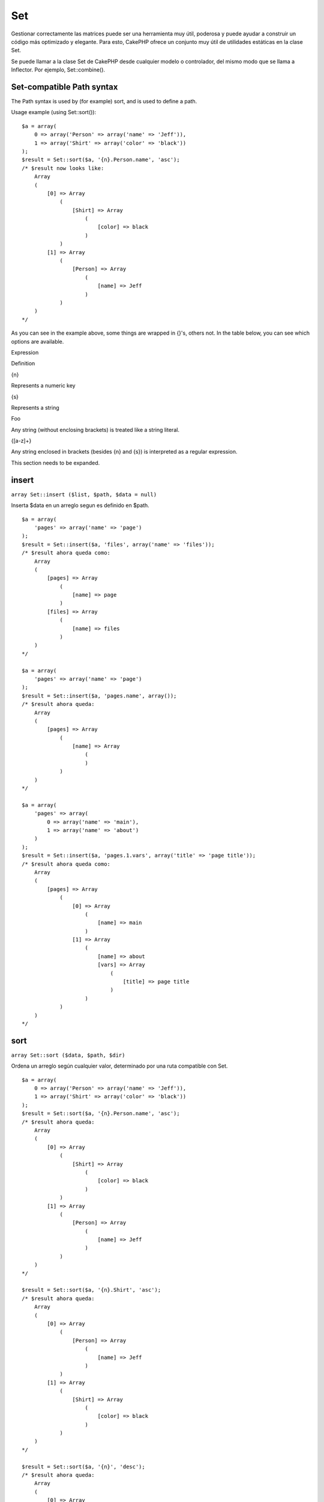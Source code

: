 Set
###

Gestionar correctamente las matrices puede ser una herramienta muy útil,
poderosa y puede ayudar a construir un código más optimizado y elegante.
Para esto, CakePHP ofrece un conjunto muy útil de utilidades estáticas
en la clase Set.

Se puede llamar a la clase Set de CakePHP desde cualquier modelo o
controlador, del mismo modo que se llama a Inflector. Por ejemplo,
Set::combine().

Set-compatible Path syntax
==========================

The Path syntax is used by (for example) sort, and is used to define a
path.

Usage example (using Set::sort()):

::

    $a = array(
        0 => array('Person' => array('name' => 'Jeff')),
        1 => array('Shirt' => array('color' => 'black'))
    );
    $result = Set::sort($a, '{n}.Person.name', 'asc');
    /* $result now looks like: 
        Array
        (
            [0] => Array
                (
                    [Shirt] => Array
                        (
                            [color] => black
                        )
                )
            [1] => Array
                (
                    [Person] => Array
                        (
                            [name] => Jeff
                        )
                )
        )
    */

As you can see in the example above, some things are wrapped in {}'s,
others not. In the table below, you can see which options are available.

Expression

Definition

{n}

Represents a numeric key

{s}

Represents a string

Foo

Any string (without enclosing brackets) is treated like a string
literal.

{[a-z]+}

Any string enclosed in brackets (besides {n} and {s}) is interpreted as
a regular expression.

This section needs to be expanded.

insert
======

``array Set::insert ($list, $path, $data = null)``

Inserta $data en un arreglo segun es definido en $path.

::

    $a = array(
        'pages' => array('name' => 'page')
    );
    $result = Set::insert($a, 'files', array('name' => 'files'));
    /* $result ahora queda como: 
        Array
        (
            [pages] => Array
                (
                    [name] => page
                )
            [files] => Array
                (
                    [name] => files
                )
        )
    */

    $a = array(
        'pages' => array('name' => 'page')
    );
    $result = Set::insert($a, 'pages.name', array());
    /* $result ahora queda: 
        Array
        (
            [pages] => Array
                (
                    [name] => Array
                        (
                        )
                )
        )
    */

    $a = array(
        'pages' => array(
            0 => array('name' => 'main'),
            1 => array('name' => 'about')
        )
    );
    $result = Set::insert($a, 'pages.1.vars', array('title' => 'page title'));
    /* $result ahora queda como: 
        Array
        (
            [pages] => Array
                (
                    [0] => Array
                        (
                            [name] => main
                        )
                    [1] => Array
                        (
                            [name] => about
                            [vars] => Array
                                (
                                    [title] => page title
                                )
                        )
                )
        )
    */

sort
====

``array Set::sort ($data, $path, $dir)``

Ordena un arreglo según cualquier valor, determinado por una ruta
compatible con Set.

::

    $a = array(
        0 => array('Person' => array('name' => 'Jeff')),
        1 => array('Shirt' => array('color' => 'black'))
    );
    $result = Set::sort($a, '{n}.Person.name', 'asc');
    /* $result ahora queda: 
        Array
        (
            [0] => Array
                (
                    [Shirt] => Array
                        (
                            [color] => black
                        )
                )
            [1] => Array
                (
                    [Person] => Array
                        (
                            [name] => Jeff
                        )
                )
        )
    */

    $result = Set::sort($a, '{n}.Shirt', 'asc');
    /* $result ahora queda: 
        Array
        (
            [0] => Array
                (
                    [Person] => Array
                        (
                            [name] => Jeff
                        )
                )
            [1] => Array
                (
                    [Shirt] => Array
                        (
                            [color] => black
                        )
                )
        )
    */

    $result = Set::sort($a, '{n}', 'desc');
    /* $result ahora queda: 
        Array
        (
            [0] => Array
                (
                    [Shirt] => Array
                        (
                            [color] => black
                        )
                )
            [1] => Array
                (
                    [Person] => Array
                        (
                            [name] => Jeff
                        )
                )
        )
    */

    $a = array(
        array(7,6,4),
        array(3,4,5),
        array(3,2,1),
    );

    $result = Set::sort($a, '{n}.{n}', 'asc');
    /* $result ahora queda: 
        Array
        (
            [0] => Array
                (
                    [0] => 3
                    [1] => 2
                    [2] => 1
                )
            [1] => Array
                (
                    [0] => 3
                    [1] => 4
                    [2] => 5
                )
            [2] => Array
                (
                    [0] => 7
                    [1] => 6
                    [2] => 4
                )
        )
    */

reverse
=======

``array Set::reverse ($object)``

Set::reverse es básicamente el opuesto de Set::map. Convierte un objeto
en un arreglo. Si $object no es un objeto, reverse simplemente retornará
$object.

::

    $result = Set::reverse(null);
    // Null
    $result = Set::reverse(false);
    // false
    $a = array(
        'Post' => array('id'=> 1, 'title' => 'First Post'),
        'Comment' => array(
            array('id'=> 1, 'title' => 'First Comment'),
            array('id'=> 2, 'title' => 'Second Comment')
        ),
        'Tag' => array(
            array('id'=> 1, 'title' => 'First Tag'),
            array('id'=> 2, 'title' => 'Second Tag')
        ),
    );
    $map = Set::map($a); // Convierte $a en un objeto de clase
    /* $map ahora queda como:
        stdClass Object
        (
            [_name_] => Post
            [id] => 1
            [title] => First Post
            [Comment] => Array
                (
                    [0] => stdClass Object
                        (
                            [id] => 1
                            [title] => First Comment
                        )
                    [1] => stdClass Object
                        (
                            [id] => 2
                            [title] => Second Comment
                        )
                )
            [Tag] => Array
                (
                    [0] => stdClass Object
                        (
                            [id] => 1
                            [title] => First Tag
                        )
                    [1] => stdClass Object
                        (
                            [id] => 2
                            [title] => Second Tag
                        )
                )
        )
    */

    $result = Set::reverse($map);
    /* $result ahora queda como:
        Array
        (
            [Post] => Array
                (
                    [id] => 1
                    [title] => First Post
                    [Comment] => Array
                        (
                            [0] => Array
                                (
                                    [id] => 1
                                    [title] => First Comment
                                )
                            [1] => Array
                                (
                                    [id] => 2
                                    [title] => Second Comment
                                )
                        )
                    [Tag] => Array
                        (
                            [0] => Array
                                (
                                    [id] => 1
                                    [title] => First Tag
                                )
                            [1] => Array
                                (
                                    [id] => 2
                                    [title] => Second Tag
                                )
                        )
                )
        )
    */

    $result = Set::reverse($a['Post']); // Sólo retorna un arreglo
    /* $result ahora queda como: 
        Array
        (
            [id] => 1
            [title] => First Post
        )
    */
        

combine
=======

``array Set::combine ($data, $path1 = null, $path2 = null, $groupPath = null)``

Crea un arreglo asociativo usando un $path1 como la ruta para construir
las llaves, y opcionalmente $path2 como la ruta para obtener los
valores. Si $path2 no es especificado, todos los valores serán
inicializados como null (lo cual es útil para Set::merge). Opcionalmente
se pueden agrupar los valores obtenidos según la ruta especificada en
$groupPath.

::


    $result = Set::combine(array(), '{n}.User.id', '{n}.User.Data');
    // $result == array();

    $result = Set::combine('', '{n}.User.id', '{n}.User.Data');
    // $result == array();

    $a = array(
        array('User' => array('id' => 2, 'group_id' => 1,
            'Data' => array('user' => 'mariano.iglesias','name' => 'Mariano Iglesias'))),
        array('User' => array('id' => 14, 'group_id' => 2,
            'Data' => array('user' => 'phpnut', 'name' => 'Larry E. Masters'))),
        array('User' => array('id' => 25, 'group_id' => 1,
            'Data' => array('user' => 'gwoo','name' => 'The Gwoo'))));

    $result = Set::combine($a, '{n}.User.id');
    /* $result ahora queda como: 
        Array
        (
            [2] => 
            [14] => 
            [25] => 
        )
    */

    $result = Set::combine($a, '{n}.User.id', '{n}.User.non-existant');
    /* $result ahora queda como: 
        Array
        (
            [2] => 
            [14] => 
            [25] => 
        )
    */

    $result = Set::combine($a, '{n}.User.id', '{n}.User.Data');
    /* $result ahora queda como: 
        Array
        (
            [2] => Array
                (
                    [user] => mariano.iglesias
                    [name] => Mariano Iglesias
                )
            [14] => Array
                (
                    [user] => phpnut
                    [name] => Larry E. Masters
                )
            [25] => Array
                (
                    [user] => gwoo
                    [name] => The Gwoo
                )
        )
    */

    $result = Set::combine($a, '{n}.User.id', '{n}.User.Data.name');
    /* $result ahora queda como: 
        Array
        (
            [2] => Mariano Iglesias
            [14] => Larry E. Masters
            [25] => The Gwoo
        )
    */

    $result = Set::combine($a, '{n}.User.id', '{n}.User.Data', '{n}.User.group_id');
    /* $result ahora queda como: 
        Array
        (
            [1] => Array
                (
                    [2] => Array
                        (
                            [user] => mariano.iglesias
                            [name] => Mariano Iglesias
                        )
                    [25] => Array
                        (
                            [user] => gwoo
                            [name] => The Gwoo
                        )
                )
            [2] => Array
                (
                    [14] => Array
                        (
                            [user] => phpnut
                            [name] => Larry E. Masters
                        )
                )
        )
    */

    $result = Set::combine($a, '{n}.User.id', '{n}.User.Data.name', '{n}.User.group_id');
    /* $result ahora queda como: 
        Array
        (
            [1] => Array
                (
                    [2] => Mariano Iglesias
                    [25] => The Gwoo
                )
            [2] => Array
                (
                    [14] => Larry E. Masters
                )
        )
    */

    $result = Set::combine($a, '{n}.User.id');
    /* $result ahora queda como: 
        Array
        (
            [2] => 
            [14] => 
            [25] => 
        )
    */

    $result = Set::combine($a, '{n}.User.id', '{n}.User.Data');
    /* $result ahora queda como: 
        Array
        (
            [2] => Array
                (
                    [user] => mariano.iglesias
                    [name] => Mariano Iglesias
                )
            [14] => Array
                (
                    [user] => phpnut
                    [name] => Larry E. Masters
                )
            [25] => Array
                (
                    [user] => gwoo
                    [name] => The Gwoo
                )
        )
    */

    $result = Set::combine($a, '{n}.User.id', '{n}.User.Data.name');
    /* $result ahora queda como: 
        Array
        (
            [2] => Mariano Iglesias
            [14] => Larry E. Masters
            [25] => The Gwoo
        )
    */

    $result = Set::combine($a, '{n}.User.id', '{n}.User.Data', '{n}.User.group_id');
    /* $result ahora queda como: 
        Array
        (
            [1] => Array
                (
                    [2] => Array
                        (
                            [user] => mariano.iglesias
                            [name] => Mariano Iglesias
                        )
                    [25] => Array
                        (
                            [user] => gwoo
                            [name] => The Gwoo
                        )
                )
            [2] => Array
                (
                    [14] => Array
                        (
                            [user] => phpnut
                            [name] => Larry E. Masters
                        )
                )
        )
    */

    $result = Set::combine($a, '{n}.User.id', '{n}.User.Data.name', '{n}.User.group_id');
    /* $result ahora queda como: 
        Array
        (
            [1] => Array
                (
                    [2] => Mariano Iglesias
                    [25] => The Gwoo
                )
            [2] => Array
                (
                    [14] => Larry E. Masters
                )
        )       
    */

    $result = Set::combine($a, '{n}.User.id', array('{0}: {1}', '{n}.User.Data.user', '{n}.User.Data.name'), '{n}.User.group_id');
    /* $result ahora queda como: 
        Array
        (
            [1] => Array
                (
                    [2] => mariano.iglesias: Mariano Iglesias
                    [25] => gwoo: The Gwoo
                )
            [2] => Array
                (
                    [14] => phpnut: Larry E. Masters
                )
        )       
    */

    $result = Set::combine($a, array('{0}: {1}', '{n}.User.Data.user', '{n}.User.Data.name'), '{n}.User.id');
    /* $result ahora queda como: 
        Array
        (
            [mariano.iglesias: Mariano Iglesias] => 2
            [phpnut: Larry E. Masters] => 14
            [gwoo: The Gwoo] => 25
        )
    */

    $result = Set::combine($a, array('{1}: {0}', '{n}.User.Data.user', '{n}.User.Data.name'), '{n}.User.id');
    /* $result ahora queda como: 
        Array
        (
            [Mariano Iglesias: mariano.iglesias] => 2
            [Larry E. Masters: phpnut] => 14
            [The Gwoo: gwoo] => 25
        )       
    */

    $result = Set::combine($a, array('%1$s: %2$d', '{n}.User.Data.user', '{n}.User.id'), '{n}.User.Data.name');

    /* $result ahora queda como: 
        Array
        (
            [mariano.iglesias: 2] => Mariano Iglesias
            [phpnut: 14] => Larry E. Masters
            [gwoo: 25] => The Gwoo
        )
    */

    $result = Set::combine($a, array('%2$d: %1$s', '{n}.User.Data.user', '{n}.User.id'), '{n}.User.Data.name');
    /* $result ahora queda como: 
        Array
        (
            [2: mariano.iglesias] => Mariano Iglesias
            [14: phpnut] => Larry E. Masters
            [25: gwoo] => The Gwoo
        )
    */

normalize
=========

``array Set::normalize ($list, $assoc = true, $sep = ',', $trim = true)``

Normaliza un string o arreglo lista.

::

    $a = array('Tree', 'CounterCache',
            'Upload' => array(
                'folder' => 'products',
                'fields' => array('image_1_id', 'image_2_id', 'image_3_id', 'image_4_id', 'image_5_id')));
    $b =  array('Cacheable' => array('enabled' => false),
            'Limit',
            'Bindable',
            'Validator',
            'Transactional');
    $result = Set::normalize($a);
    /* $result ahora queda como:
        Array
        (
            [Tree] => 
            [CounterCache] => 
            [Upload] => Array
                (
                    [folder] => products
                    [fields] => Array
                        (
                            [0] => image_1_id
                            [1] => image_2_id
                            [2] => image_3_id
                            [3] => image_4_id
                            [4] => image_5_id
                        )
                )
        )
    */
    $result = Set::normalize($b);
    /* $result ahora queda como:
        Array
        (
            [Cacheable] => Array
                (
                    [enabled] => 
                )

            [Limit] => 
            [Bindable] => 
            [Validator] => 
            [Transactional] => 
        )
    */
    $result = Set::merge($a, $b); // Ahora mezclamos ambos y luego normalizamos
    /* $result ahora queda como:
        Array
        (
            [0] => Tree
            [1] => CounterCache
            [Upload] => Array
                (
                    [folder] => products
                    [fields] => Array
                        (
                            [0] => image_1_id
                            [1] => image_2_id
                            [2] => image_3_id
                            [3] => image_4_id
                            [4] => image_5_id
                        )

                )
            [Cacheable] => Array
                (
                    [enabled] => 
                )
            [2] => Limit
            [3] => Bindable
            [4] => Validator
            [5] => Transactional
        )
    */
    $result = Set::normalize(Set::merge($a, $b));
    /* $result ahora queda:
        Array
        (
            [Tree] => 
            [CounterCache] => 
            [Upload] => Array
                (
                    [folder] => products
                    [fields] => Array
                        (
                            [0] => image_1_id
                            [1] => image_2_id
                            [2] => image_3_id
                            [3] => image_4_id
                            [4] => image_5_id
                        )

                )
            [Cacheable] => Array
                (
                    [enabled] => 
                )
            [Limit] => 
            [Bindable] => 
            [Validator] => 
            [Transactional] => 
        )
    */

countDim
========

``integer Set::countDim ($array = null, $all = false, $count = 0)``

Cuenta las dimensiones de un arreglo. Si $all está seteado como falso
(su valor por defecto) sólo se considerarán las dimensiones del primer
elemento en el arreglo.

::

    $data = array('one', '2', 'three');
    $result = Set::countDim($data);
    // $result == 1

    $data = array('1' => '1.1', '2', '3');
    $result = Set::countDim($data);
    // $result == 1

    $data = array('1' => array('1.1' => '1.1.1'), '2', '3' => array('3.1' => '3.1.1'));
    $result = Set::countDim($data);
    // $result == 2

    $data = array('1' => '1.1', '2', '3' => array('3.1' => '3.1.1'));
    $result = Set::countDim($data);
    // $result == 1

    $data = array('1' => '1.1', '2', '3' => array('3.1' => '3.1.1'));
    $result = Set::countDim($data, true);
    // $result == 2

    $data = array('1' => array('1.1' => '1.1.1'), '2', '3' => array('3.1' => array('3.1.1' => '3.1.1.1')));
    $result = Set::countDim($data);
    // $result == 2

    $data = array('1' => array('1.1' => '1.1.1'), '2', '3' => array('3.1' => array('3.1.1' => '3.1.1.1')));
    $result = Set::countDim($data, true);
    // $result == 3

    $data = array('1' => array('1.1' => '1.1.1'), array('2' => array('2.1' => array('2.1.1' => '2.1.1.1'))), '3' => array('3.1' => array('3.1.1' => '3.1.1.1')));
    $result = Set::countDim($data, true);
    // $result == 4

    $data = array('1' => array('1.1' => '1.1.1'), array('2' => array('2.1' => array('2.1.1' => array('2.1.1.1')))), '3' => array('3.1' => array('3.1.1' => '3.1.1.1')));
    $result = Set::countDim($data, true);
    // $result == 5

    $data = array('1' => array('1.1' => '1.1.1'), array('2' => array('2.1' => array('2.1.1' => array('2.1.1.1' => '2.1.1.1.1')))), '3' => array('3.1' => array('3.1.1' => '3.1.1.1')));
    $result = Set::countDim($data, true);
    // $result == 5

    $set = array('1' => array('1.1' => '1.1.1'), array('2' => array('2.1' => array('2.1.1' => array('2.1.1.1' => '2.1.1.1.1')))), '3' => array('3.1' => array('3.1.1' => '3.1.1.1')));
    $result = Set::countDim($set, false, 0);
    // $result == 2

    $result = Set::countDim($set, true);
    // $result == 5
        

isEqual
=======

``boolean Set::isEqual ($val1, $val2 = null)``

Determina si dos Sets o arreglos son iguales.

::

    $result = Set::isEqual(array(1), array(1,1));
    // False
    $result = Set::isEqual(array(1), array(1));
    // True

diff
====

``array Set::diff ($val1, $val2 = null)``

Calcula la diferencia entre un Set y un arreglo, dos Sets, o dos
arreglos

::

    $a = array(
        0 => array('name' => 'main'),
        1 => array('name' => 'about')
    );
    $b = array(
        0 => array('name' => 'main'),
        1 => array('name' => 'about'),
        2 => array('name' => 'contact')
    );

    $result = Set::diff($a, $b);
    /* $result ahora queda: 
        Array
        (
            [2] => Array
                (
                    [name] => contact
                )
        )
    */
    $result = Set::diff($a, array());
    /* $result ahora queda: 
        Array
        (
            [0] => Array
                (
                    [name] => main
                )
            [1] => Array
                (
                    [name] => about
                )
        )
    */
    $result = Set::diff(array(), $b);
    /* $result ahora queda: 
        Array
        (
            [0] => Array
                (
                    [name] => main
                )
            [1] => Array
                (
                    [name] => about
                )
            [2] => Array
                (
                    [name] => contact
                )
        )
    */

    $b = array(
        0 => array('name' => 'me'),
        1 => array('name' => 'about')
    );

    $result = Set::diff($a, $b);
    /* $result ahora queda: 
        Array
        (
            [0] => Array
                (
                    [name] => main
                )
        )
    */

check
=====

``boolean Set::check ($data, $path = null)``

Verifica si una ruta particular está seteada en un arreglo

::

    $set = array(
        'My Index 1' => array('First' => 'The first item')
    );
    $result = Set::check($set, 'My Index 1.First');
    // $result == True
    $result = Set::check($set, 'My Index 1');
    // $result == True
    $result = Set::check($set, array());
    // $result == array('My Index 1' => array('First' => 'The first item'))
    $set = array(
        'My Index 1' => array('First' => 
            array('Second' => 
                array('Third' => 
                    array('Fourth' => 'Heavy. Nesting.'))))
    );
    $result = Set::check($set, 'My Index 1.First.Second');
    // $result == True
    $result = Set::check($set, 'My Index 1.First.Second.Third');
    // $result == True
    $result = Set::check($set, 'My Index 1.First.Second.Third.Fourth');
    // $result == True
    $result = Set::check($set, 'My Index 1.First.Seconds.Third.Fourth');
    // $result == False

remove
======

``boolean Set::remove ($list, $path = null)``

Elimina un elemento de un Set o arreglo según sea definido en una ruta
en la variable $path.

::

    $a = array(
        'pages'     => array('name' => 'page'),
        'files'     => array('name' => 'files')
    );

    $result = Set::remove($a, 'files', array('name' => 'files'));
    /* $result ahora queda como: 
        Array
        (
            [pages] => Array
                (
                    [name] => page
                )

        )
    */

classicExtract
==============

``array Set::classicExtract ($data, $path = null)``

Obtiene un valor desde un arreglo u objeto que está contenido en una
ruta entregada usando una sintáxis de ruta de arreglo, es decir:

-  "{n}.Person.{[a-z]+}" - Donde "{n}" representa una llave numérica,
   "Person" representa una cadena literal
-  "{[a-z]+}" (es decir, cualquier string literal encerrado en llaves
   junto a {n} y {s}) es interpretado como una expresión regular.

**Ejemplo 1**

::

    $a = array(
        array('Article' => array('id' => 1, 'title' => 'Article 1')),
        array('Article' => array('id' => 2, 'title' => 'Article 2')),
        array('Article' => array('id' => 3, 'title' => 'Article 3')));
    $result = Set::extract($a, '{n}.Article.id');
    /* $result ahora queda:
        Array
        (
            [0] => 1
            [1] => 2
            [2] => 3
        )
    */
    $result = Set::extract($a, '{n}.Article.title');
    /* $result ahora queda:
        Array
        (
            [0] => Article 1
            [1] => Article 2
            [2] => Article 3
        )
    */
    $result = Set::extract($a, '1.Article.title');
    // $result == "Article 2"

    $result = Set::extract($a, '3.Article.title');
    // $result == null

**Ejemplo 2**

::

    $a = array(
        0 => array('pages' => array('name' => 'page')),
        1 => array('fruites'=> array('name' => 'fruit')),
        'test' => array(array('name' => 'jippi')),
        'dot.test' => array(array('name' => 'jippi'))
    );

    $result = Set::extract($a, '{n}.{s}.name');
    /* $result ahora queda como: 
    Array
        (
            [0] => Array
                (
                    [0] => page
                )
            [1] => Array
                (
                    [0] => fruit
                )
        )
    */
    $result = Set::extract($a, '{s}.{n}.name');
    /* $result ahora queda como: 
        Array
        (
            [0] => Array
                (
                    [0] => jippi
                )
            [1] => Array
                (
                    [0] => jippi
                )
        )
    */
    $result = Set::extract($a,'{\w+}.{\w+}.name');
    /* $result ahora queda como: 
        Array
        (
            [0] => Array
                (
                    [pages] => page
                )
            [1] => Array
                (
                    [fruites] => fruit
                )
            [test] => Array
                (
                    [0] => jippi
                )
            [dot.test] => Array
                (
                    [0] => jippi
                )
        )
    */
    $result = Set::extract($a,'{\d+}.{\w+}.name');
    /* $result ahora queda como: 
        Array
        (
            [0] => Array
                (
                    [pages] => page
                )
            [1] => Array
                (
                    [fruites] => fruit
                )
        )
    */
    $result = Set::extract($a,'{n}.{\w+}.name');
    /* $result Ahora queda como: 
        Array
        (
            [0] => Array
                (
                    [pages] => page
                )
            [1] => Array
                (
                    [fruites] => fruit
                )
        )
    */
    $result = Set::extract($a,'{s}.{\d+}.name');
    /* $result ahora queda como: 
        Array
        (
            [0] => Array
                (
                    [0] => jippi
                )
            [1] => Array
                (
                    [0] => jippi
                )
        )
    */
    $result = Set::extract($a,'{s}');
    /* $result ahora queda como: 
        Array
        (

            [0] => Array
                (
                    [0] => Array
                        (
                            [name] => jippi
                        )
                )
            [1] => Array
                (
                    [0] => Array
                        (
                            [name] => jippi
                        )
                )
        )
    */
    $result = Set::extract($a,'{[a-z]}');
    /* $result ahora queda como: 
        Array
        (
            [test] => Array
                (
                    [0] => Array
                        (
                            [name] => jippi
                        )
                )

            [dot.test] => Array
                (
                    [0] => Array
                        (
                            [name] => jippi
                        )
                )
        )
    */
    $result = Set::extract($a, '{dot\.test}.{n}');
    /* $result ahora queda como: 
        Array
        (
            [dot.test] => Array
                (
                    [0] => Array
                        (
                            [name] => jippi
                        )
                )
        )
    */

matches
=======

``boolean Set::matches ($conditions, $data=array(), $i = null, $length=null)``

Set::matches puede ser usado para ver su un item o una ruta calza con
ciertas condiciones.

::

    $a = array(
        array('Article' => array('id' => 1, 'title' => 'Article 1')),
        array('Article' => array('id' => 2, 'title' => 'Article 2')),
        array('Article' => array('id' => 3, 'title' => 'Article 3')));
    $res=Set::matches(array('id>2'), $a[1]['Article']);
    // returns false
    $res=Set::matches(array('id>=2'), $a[1]['Article']);
    // returns true
    $res=Set::matches(array('id>=3'), $a[1]['Article']);
    // returns false
    $res=Set::matches(array('id<=2'), $a[1]['Article']);
    // returns true
    $res=Set::matches(array('id<2'), $a[1]['Article']);
    // returns false
    $res=Set::matches(array('id>1'), $a[1]['Article']);
    // returns true
    $res=Set::matches(array('id>1', 'id<3', 'id!=0'), $a[1]['Article']);
    // returns true
    $res=Set::matches(array('3'), null, 3);
    // returns true
    $res=Set::matches(array('5'), null, 5);
    // returns true
    $res=Set::matches(array('id'), $a[1]['Article']);
    // returns true
    $res=Set::matches(array('id', 'title'), $a[1]['Article']);
    // returns true
    $res=Set::matches(array('non-existant'), $a[1]['Article']);
    // returns false
    $res=Set::matches('/Article[id=2]', $a);
    // returns true
    $res=Set::matches('/Article[id=4]', $a);
    // returns false
    $res=Set::matches(array(), $a);
    // returns true

extract
=======

``array Set::extract ($path, $data=null, $options=array())``

Set::extract utiliza la sintáxis básica XPath 2.0 para retornar
subconjuntos de la data resultante de un find(). Esta función permite
extraer datos rápidamente sin tener que hacer un ciclo a través de un
arreglos multidimensionales o de estructuras de árbol.

Si $path es un arreglo o $data es vacío la llamada se redirigirá a la
función Set::classicExtract.

::

    // Uso común:
    $users = $this->User->find("all");
    $results = Set::extract('/User/id', $users);
    // results retorna:
    // array(1,2,3,4,5,...);

Los seleccionadores implementados actualmente son:

+--------------------------------------------+--------------------------------------------------------------------------------------------------------------+
| Seleccionador                              | Descripción                                                                                                  |
+============================================+==============================================================================================================+
| /User/id                                   | Similar al clásico {n}.User.id                                                                               |
+--------------------------------------------+--------------------------------------------------------------------------------------------------------------+
| /User[2]/name                              | Selecciona el nombre del segundo User                                                                        |
+--------------------------------------------+--------------------------------------------------------------------------------------------------------------+
| /User[id<2]                                | Selecciona todos los Users con un id < 2                                                                     |
+--------------------------------------------+--------------------------------------------------------------------------------------------------------------+
| /User[id>2][<5]                            | Selecciona todos los Users con un id > 2 pero < 5                                                            |
+--------------------------------------------+--------------------------------------------------------------------------------------------------------------+
| /Post/Comment[author\_name=john]/../name   | Selecciona los nombres de todos los Posts que tienen al menos un comentario escrito por john                 |
+--------------------------------------------+--------------------------------------------------------------------------------------------------------------+
| /Posts[title]                              | Selecciona todos los Post que tienen la llave 'title'                                                        |
+--------------------------------------------+--------------------------------------------------------------------------------------------------------------+
| /Comment/.[1]                              | Selecciona el contenido del primer comentario                                                                |
+--------------------------------------------+--------------------------------------------------------------------------------------------------------------+
| /Comment/.[:last]                          | Selecciona el último comentario                                                                              |
+--------------------------------------------+--------------------------------------------------------------------------------------------------------------+
| /Comment/.[:first]                         | Selecciona el primer comentario                                                                              |
+--------------------------------------------+--------------------------------------------------------------------------------------------------------------+
| /Comment[text=/cakephp/i]                  | Selecciona todos los comentarios que tienen un texto que calce con la expresión regular (regex) /cakephp/i   |
+--------------------------------------------+--------------------------------------------------------------------------------------------------------------+
| /Comment/@\*                               | Selecciona todos los nombres clave de todos los comentarios                                                  |
+--------------------------------------------+--------------------------------------------------------------------------------------------------------------+

Actualmente, solo las rutas absolutas con un solo '/' están soportadas.
Por favor reporte cualquier bug que encuentre en ellas, y también las
sugerencias para futuras funcionalidades son bien recibidas.

Para aprender más acerca de Set::extract refiérase a la función
testExtract() en /cake/tests/cases/libs/set.test.php.

format
======

``array Set::format ($data, $format, $keys)``

Returns a series of values extracted from an array, formatted in a
format string.

::

    $data = array(
        array('Person' => array('first_name' => 'Nate', 'last_name' => 'Abele', 'city' => 'Boston', 'state' => 'MA', 'something' => '42')),
        array('Person' => array('first_name' => 'Larry', 'last_name' => 'Masters', 'city' => 'Boondock', 'state' => 'TN', 'something' => '{0}')),
        array('Person' => array('first_name' => 'Garrett', 'last_name' => 'Woodworth', 'city' => 'Venice Beach', 'state' => 'CA', 'something' => '{1}')));

    $res = Set::format($data, '{1}, {0}', array('{n}.Person.first_name', '{n}.Person.last_name'));
    /*
    Array
    (
        [0] => Abele, Nate
        [1] => Masters, Larry
        [2] => Woodworth, Garrett
    )
    */

    $res = Set::format($data, '{0}, {1}', array('{n}.Person.city', '{n}.Person.state'));
    /*
    Array
    (
        [0] => Boston, MA
        [1] => Boondock, TN
        [2] => Venice Beach, CA
    )
    */
    $res = Set::format($data, '{{0}, {1}}', array('{n}.Person.city', '{n}.Person.state'));
    /*
    Array
    (
        [0] => {Boston, MA}
        [1] => {Boondock, TN}
        [2] => {Venice Beach, CA}
    )
    */
    $res = Set::format($data, '{%2$d, %1$s}', array('{n}.Person.something', '{n}.Person.something'));
    /*
    Array
    (
        [0] => {42, 42}
        [1] => {0, {0}}
        [2] => {0, {1}}
    )
    */
    $res = Set::format($data, '%2$d, %1$s', array('{n}.Person.first_name', '{n}.Person.something'));
    /*
    Array
    (
        [0] => 42, Nate
        [1] => 0, Larry
        [2] => 0, Garrett
    )
    */
    $res = Set::format($data, '%1$s, %2$d', array('{n}.Person.first_name', '{n}.Person.something'));
    /*
    Array
    (
        [0] => Nate, 42
        [1] => Larry, 0
        [2] => Garrett, 0
    )
    */

enum
====

``string Set::enum ($select, $list=null)``

The enum method works well when using html select elements. It returns a
value from an array list if the key exists.

If a comma separated $list is passed arrays are numeric with the key of
the first being 0 $list = 'no, yes' would translate to $list = array(0
=> 'no', 1 => 'yes');

If an array is used, keys can be strings example: array('no' => 0, 'yes'
=> 1);

$list defaults to 0 = no 1 = yes if param is not passed

::

    $res = Set::enum(1, 'one, two');
    // $res is 'two'

    $res = Set::enum('no', array('no' => 0, 'yes' => 1));
    // $res is 0

    $res = Set::enum('first', array('first' => 'one', 'second' => 'two'));
    // $res is 'one'

numeric
=======

``boolean Set::numeric ($array=null)``

Checks to see if all the values in the array are numeric

::


        $data = array('one');
        $res = Set::numeric(array_keys($data));
        
        // $res is true
        
        $data = array(1 => 'one');
        $res = Set::numeric($data);

        // $res is false
        
        $data = array('one');
        $res = Set::numeric($data);
        
        // $res is false
        
        $data = array('one' => 'two');
        $res = Set::numeric($data);
        
        // $res is false
        
        $data = array('one' => 1);
        $res = Set::numeric($data);
        
        // $res is true
        
        $data = array(0);
        $res = Set::numeric($data);
        
        // $res is true
        
        $data = array('one', 'two', 'three', 'four', 'five');
        $res = Set::numeric(array_keys($data));
        
        // $res is true
        
        $data = array(1 => 'one', 2 => 'two', 3 => 'three', 4 => 'four', 5 => 'five');
        $res = Set::numeric(array_keys($data));
        
        // $res is true
        
        $data = array('1' => 'one', 2 => 'two', 3 => 'three', 4 => 'four', 5 => 'five');
        $res = Set::numeric(array_keys($data));
        
        // $res is true
        
        $data = array('one', 2 => 'two', 3 => 'three', 4 => 'four', 'a' => 'five');
        $res = Set::numeric(array_keys($data));
        
        // $res is false

map
===

``object Set::map ($class = 'stdClass', $tmp = 'stdClass')``

This method Maps the contents of the Set object to an object hierarchy
while maintaining numeric keys as arrays of objects.

Basically, the map function turns array items into initialized class
objects. By default it turns an array into a stdClass Object, however
you can map values into any type of class. Example:
Set::map($array\_of\_values, 'nameOfYourClass');

::

    $data = array(
        array(
            "IndexedPage" => array(
                "id" => 1,
                "url" => 'http://blah.com/',
                'hash' => '68a9f053b19526d08e36c6a9ad150737933816a5',
                'get_vars' => '',
                'redirect' => '',
                'created' => "1195055503",
                'updated' => "1195055503",
            )
        ),
        array(
            "IndexedPage" => array(
                "id" => 2,
                "url" => 'http://blah.com/',
                'hash' => '68a9f053b19526d08e36c6a9ad150737933816a5',
                'get_vars' => '',
                'redirect' => '',
                'created' => "1195055503",
                'updated' => "1195055503",
            ),
        )
    );
    $mapped = Set::map($data);

    /* $mapped now looks like:

        Array
        (
            [0] => stdClass Object
                (
                    [_name_] => IndexedPage
                    [id] => 1
                    [url] => http://blah.com/
                    [hash] => 68a9f053b19526d08e36c6a9ad150737933816a5
                    [get_vars] => 
                    [redirect] => 
                    [created] => 1195055503
                    [updated] => 1195055503
                )

            [1] => stdClass Object
                (
                    [_name_] => IndexedPage
                    [id] => 2
                    [url] => http://blah.com/
                    [hash] => 68a9f053b19526d08e36c6a9ad150737933816a5
                    [get_vars] => 
                    [redirect] => 
                    [created] => 1195055503
                    [updated] => 1195055503
                )

        )

    */

Using Set::map() with a custom class for second parameter:

::

    class MyClass {
        function sayHi() {
            echo 'Hi!';
        }
    }

    $mapped = Set::map($data, 'MyClass');
    //Now you can access all the properties as in the example above, 
    //but also you can call MyClass's methods
    $mapped->[0]->sayHi();

pushDiff
========

``array Set::pushDiff ($array1, $array2)``

This function merges two arrays and pushes the differences in array2 to
the bottom of the resultant array.

**Example 1**

::

    $array1 = array('ModelOne' => array('id'=>1001, 'field_one'=>'a1.m1.f1', 'field_two'=>'a1.m1.f2'));
    $array2 = array('ModelOne' => array('id'=>1003, 'field_one'=>'a3.m1.f1', 'field_two'=>'a3.m1.f2', 'field_three'=>'a3.m1.f3'));
    $res = Set::pushDiff($array1, $array2);

    /* $res now looks like: 
        Array
        (
            [ModelOne] => Array
                (
                    [id] => 1001
                    [field_one] => a1.m1.f1
                    [field_two] => a1.m1.f2
                    [field_three] => a3.m1.f3
                )
        )           
    */

**Example 2**

::

    $array1 = array("a"=>"b", 1 => 20938, "c"=>"string");
    $array2 = array("b"=>"b", 3 => 238, "c"=>"string", array("extra_field"));
    $res = Set::pushDiff($array1, $array2);
    /* $res now looks like: 
        Array
        (
            [a] => b
            [1] => 20938
            [c] => string
            [b] => b
            [3] => 238
            [4] => Array
                (
                    [0] => extra_field
                )
        )
    */

filter
======

``array Set::filter ($var, $isArray=null)``

Filtra los elementos vacíos de una ruta de arreglo, excluyendo el cero
'0'.

::

    $res = Set::filter(array('0', false, true, 0, array('una cosa', 'Te digo', 'es asi', false)));

    /* $res now looks like: 
        Array (
            [0] => 0
            [2] => 1
            [3] => 0
            [4] => Array
                (
                    [0] => una cosa
                    [1] => Te digo
                    [2] => es asi
                    [3] => 
                )
        )
    */

merge
=====

``array Set::merge ($arr1, $arr2=null)``

Esta función se puede considerar como un híbrido entre las funciones
array\_merge y arraymerge\_recursive, ambas de PHP. La diferencia esta
en que si un arreglo de llaves contiene otro arreglo entonces la función
se comporta recursivamente, a diferencia de array\_merge, pero no lo
hace si las llaves que contienen strings, a diferencia de
array\_merge\_recursive. Verifica el test de unidad para mas
información.

Esta función trabaja sobre un numero ilimitado de argumentos y hace un
casting como arreglos a los argumentos que no lo sean.

::

    $arry1 = array(
        array(
            'id' => '48c2570e-dfa8-4c32-a35e-0d71cbdd56cb',
            'name' => 'mysql raleigh-workshop-08 < 2008-09-05.sql ',
            'description' => 'Importing an sql dump'
        ),
        array(
            'id' => '48c257a8-cf7c-4af2-ac2f-114ecbdd56cb',
            'name' => 'pbpaste | grep -i Impago | pbcopy',
            'description' => 'Eliminar las lineas que dicen "Impago".',
        )
    );
    $arry2 = 4;
    $arry3 = array(0=>"Arreglo de prueba", "gatos"=>"perros");
    $res = Set::merge($arry1, $arry2, $arry3);

    /* $res ahora queda como: 
        Array
        (
            [0] => Array
                (
                    [id] => 48c2570e-dfa8-4c32-a35e-0d71cbdd56cb
                    [name] => mysql raleigh-workshop-08 < 2008-09-05.sql 
                    [description] => Importing an sql dump
                )

            [1] => Array
                (
                    [id] => 48c257a8-cf7c-4af2-ac2f-114ecbdd56cb
                    [name] => pbpaste | grep -i Impago | pbcopy
                    [description] => Eliminar las lineas que dicen "Impago".
                )

            [2] => 4
            [3] => Arreglo de prueba
            [gatos] => perros
        )
    */

contains
========

``boolean Set::contains ($val1, $val2 = null)``

Determines if one Set or array contains the exact keys and values of
another.

::

    $a = array(
        0 => array('name' => 'main'),
        1 => array('name' => 'about')
    );
    $b = array(
        0 => array('name' => 'main'),
        1 => array('name' => 'about'),
        2 => array('name' => 'contact'),
        'a' => 'b'
    );

    $result = Set::contains($a, $a);
    // True
    $result = Set::contains($a, $b);
    // False
    $result = Set::contains($b, $a);
    // True

